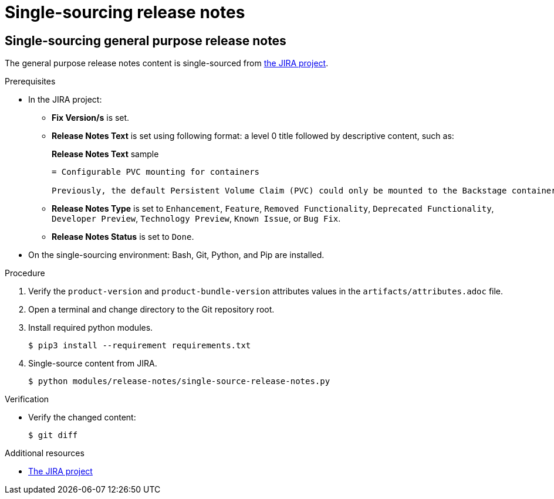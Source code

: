 = Single-sourcing release notes

== Single-sourcing general purpose release notes

The general purpose release notes content is single-sourced from link:https://issues.redhat.com/browse/RHIDP[the JIRA project].

.Prerequisites
* In the JIRA project:
** *Fix Version/s* is set.
** *Release Notes Text* is set using following format: a level 0 title followed by descriptive content, such as:
+ 
.*Release Notes Text* sample
----
= Configurable PVC mounting for containers

Previously, the default Persistent Volume Claim (PVC) could only be mounted to the Backstage container. With this update, you can now configure which container(s) the PVC should be mounted to, providing greater flexibility in storage management. 
----
** *Release Notes Type* is set to `Enhancement`, `Feature`, `Removed Functionality`, `Deprecated Functionality`, `Developer Preview`, `Technology Preview`, `Known Issue`, or `Bug Fix`.
** *Release Notes Status* is set to `Done`.

* On the single-sourcing environment: Bash, Git, Python, and Pip are installed.

.Procedure
. Verify the `product-version` and `product-bundle-version` attributes values in the `artifacts/attributes.adoc` file.

. Open a terminal and change directory to the Git repository root.

. Install required python modules.
+
----
$ pip3 install --requirement requirements.txt
----

. Single-source content from JIRA.
+
----
$ python modules/release-notes/single-source-release-notes.py
----

.Verification
* Verify the changed content:
+
----
$ git diff
----

[role="_additional-resources"]
.Additional resources

* link:https://issues.redhat.com/secure/Dashboard.jspa?selectPageId=12364101#SIGwKWmOqDCVBoapBCJiDqhoiKInaroYEg9j2PldSYMUcQVVVdrFHVDUxs1uBtQolXVZgDTdZwjXSCNOA1u11Xeog9Xjb100DUNCh2jwi0TVgzWteeg2FC1TmbT1TUrftGiFHa2CjQtp2TX1DnIGgGCIgEKI+iQfrUlV2AvkJQA[The JIRA project]